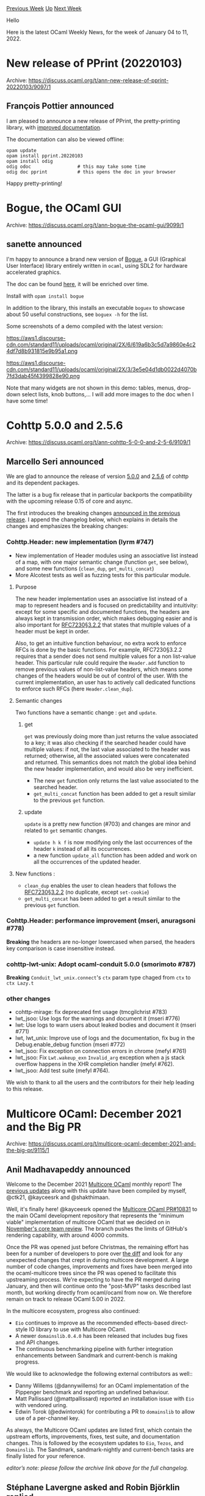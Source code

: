 #+OPTIONS: ^:nil
#+OPTIONS: html-postamble:nil
#+OPTIONS: num:nil
#+OPTIONS: toc:nil
#+OPTIONS: author:nil
#+HTML_HEAD: <style type="text/css">#table-of-contents h2 { display: none } .title { display: none } .authorname { text-align: right }</style>
#+HTML_HEAD: <style type="text/css">.outline-2 {border-top: 1px solid black;}</style>
#+TITLE: OCaml Weekly News
[[https://alan.petitepomme.net/cwn/2022.01.04.html][Previous Week]] [[https://alan.petitepomme.net/cwn/index.html][Up]] [[https://alan.petitepomme.net/cwn/2022.01.18.html][Next Week]]

Hello

Here is the latest OCaml Weekly News, for the week of January 04 to 11, 2022.

#+TOC: headlines 1


* New release of PPrint (20220103)
:PROPERTIES:
:CUSTOM_ID: 1
:END:
Archive: https://discuss.ocaml.org/t/ann-new-release-of-pprint-20220103/9097/1

** François Pottier announced


I am pleased to announce a new release of PPrint, the pretty-printing library, with [[http://cambium.inria.fr/~fpottier/pprint/doc/pprint/][improved
documentation]].

The documentation can also be viewed offline:

#+begin_example
  opam update
  opam install pprint.20220103
  opam install odig
  odig odoc                 # this may take some time
  odig doc pprint           # this opens the doc in your browser
#+end_example

Happy pretty-printing!
      



* Bogue, the OCaml GUI
:PROPERTIES:
:CUSTOM_ID: 2
:END:
Archive: https://discuss.ocaml.org/t/ann-bogue-the-ocaml-gui/9099/1

** sanette announced


I'm happy to announce a brand new version of [[https://github.com/sanette/bogue][Bogue]], a GUI (Graphical User
Interface) library entirely written in ~ocaml~, using SDL2 for hardware accelerated graphics.

The doc can be found [[http://sanette.github.io/bogue/Principles.html][here]], it will be enriched over time.

Install with ~opam install bogue~

In addition to the library, this installs an executable ~boguex~ to showcase about 50 useful constructions, see
~boguex -h~ for the list.

Some screenshots of a demo compiled with the latest version:

https://aws1.discourse-cdn.com/standard11/uploads/ocaml/original/2X/6/619a6b3c5d7a9860e4c24df7d8b931815e9b95a1.png

https://aws1.discourse-cdn.com/standard11/uploads/ocaml/original/2X/3/3e5e04d1db0022d4070b7fd3dab45f4399828e90.png

Note that many widgets are not shown in this demo: tables, menus, drop-down select lists, knob buttons,... I will add
more images to the doc when I have some time!
      



* Cohttp 5.0.0 and 2.5.6
:PROPERTIES:
:CUSTOM_ID: 3
:END:
Archive: https://discuss.ocaml.org/t/ann-cohttp-5-0-0-and-2-5-6/9109/1

** Marcello Seri announced


We are glad to announce the release of version
[[https://github.com/ocaml/opam-repository/pull/20246#issue-1080986510][5.0.0]] and
[[https://github.com/ocaml/opam-repository/pull/20245#issue-1080822215][2.5.6]] of cohttp and its dependent packages.

The latter is a bug fix release that in particular backports the compatibility with the upcoming release 0.15 of core
and async.

The first introduces the breaking changes [[https://discuss.ocaml.org/t/ann-release-of-cohttp-4-0-0/7537][announced in the previous
release]]. I append the changelog below, which explains
in details the changes and emphasizes the breaking changes:

*** Cohttp.Header: new implementation (lyrm #747)

- New implementation of Header modules using an associative list instead of a map, with one major semantic change (function ~get~, see below), and some new functions (~clean_dup~, ~get_multi_concat~)
- More Alcotest tests as well as fuzzing tests for this particular module.

**** Purpose

The new header implementation uses an associative list instead of a map to represent headers and is focused on predictability and intuitivity: except for some specific and documented functions, the headers are always kept in transmission order, which makes debugging easier and is also important for [[https://tools.ietf.org/html/rfc7230#section-3.2.2][RFC7230§3.2.2]] that states that multiple values of a header must be kept in order.

Also, to get an intuitive function behaviour, no extra work to enforce RFCs is done by the basic functions. For example, RFC7230§3.2.2 requires that a sender does not send multiple values for a non list-value header. This particular rule could require the ~Header.add~ function to remove previous values of non-list-value headers, which means some changes of the headers would be out of control of the user. With the current implementation, an user has to actively call dedicated functions to enforce such RFCs (here ~Header.clean_dup~).

**** Semantic changes
Two functions have a semantic change : ~get~ and ~update~.

***** get
  ~get~ was previously doing more than just returns the value associated to a key; it was also checking if the
searched header could have multiple values: if not, the last value associated to the header was returned; otherwise,
all the associated values were concatenated and returned. This semantics does not match the global idea behind the
new header implementation, and would also be very inefficient.

  + The new ~get~ function only returns the last value associated to the searched header.
  + ~get_multi_concat~ function has been added to get a result similar to the previous ~get~ function.

***** update
  ~update~ is a pretty new function (#703) and changes are minor and related to ~get~ semantic changes.

  + ~update h k f~ is now modifying only the last occurrences of the header ~k~ instead of all its occurrences.
  + a new function ~update_all~ function has been added and work on all the occurrences of the updated header.

**** New functions :

  + ~clean_dup~  enables the user to clean headers that follows the [[https://tools.ietf.org/html/rfc7230#section-3.2.2][RFC7230§3.2.2]] (no duplicate, except ~set-cookie~)
  + ~get_multi_concat~ has been added to get a result similar to the previous ~get~ function.

*** Cohttp.Header: performance improvement (mseri, anuragsoni #778)
  *Breaking* the headers are no-longer lowercased when parsed, the headers key comparison is case insensitive
instead.

*** cohttp-lwt-unix: Adopt ocaml-conduit 5.0.0 (smorimoto #787)
  *Breaking* ~Conduit_lwt_unix.connect~'s ~ctx~ param type chaged from ~ctx~ to  ~ctx Lazy.t~

*** other changes
- cohttp-mirage: fix deprecated fmt usage (tmcgilchrist #783)
- lwt_jsoo: Use logs for the warnings and document it (mseri #776)
- lwt: Use logs to warn users about leaked bodies and document it (mseri #771)
- lwt, lwt_unix: Improve use of logs and the documentation, fix bug in the Debug.enable_debug function (mseri #772)
- lwt_jsoo: Fix exception on connection errors in chrome (mefyl #761)
- lwt_jsoo: Fix ~Lwt.wakeup_exn~ ~Invalid_arg~ exception when a js
  stack overflow happens in the XHR completion handler (mefyl #762).
- lwt_jsoo: Add test suite (mefyl #764).

We wish to thank to all the users and the contributors for their help leading to this release.
      



* Multicore OCaml: December 2021 and the Big PR
:PROPERTIES:
:CUSTOM_ID: 4
:END:
Archive: https://discuss.ocaml.org/t/multicore-ocaml-december-2021-and-the-big-pr/9115/1

** Anil Madhavapeddy announced


Welcome to the December 2021 [[https://github.com/ocaml-multicore/ocaml-multicore][Multicore OCaml]] monthly report!
The [[https://discuss.ocaml.org/tag/multicore-monthly][previous updates]] along with this update have been compiled by
myself, @ctk21, @kayceesrk and @shakthimaan.

Well, it's finally here! @kayceesrk opened the [[https://github.com/ocaml/ocaml/pull/10831][Multicore OCaml PR#10831]]
to the main OCaml development repository that represents the "minimum viable" implementation of multicore OCaml that
we decided on in [[https://discuss.ocaml.org/t/multicore-ocaml-november-2021-with-results-of-code-review/8934#core-team-code-review-1][November's core team review]].
The branch pushes the limits of GitHub's rendering capability, with around 4000 commits.

Once the PR was opened just before Christmas, the remaining effort has been for a number of developers to pore over
[[http://github.com/ocaml/ocaml/pull/10831.diff][the diff]] and look for any unexpected changes that crept in during
multicore development. A large number of code changes, improvements and fixes have been merged into the
ocaml-multicore trees since the PR was opened to facilitate this upstreaming process. We're expecting to have the PR
merged during January, and then will continue onto the "post-MVP" tasks described last month, but working directly
from ocaml/ocaml from now on.  We therefore remain on track to release OCaml 5.00 in 2022.

In the multicore ecosystem, progress also continued:
- ~Eio~ continues to improve as the recommended effects-based direct-style IO library to use with Multicore OCaml.
- A newer ~domainslib.0.4.0~ has been released that includes bug fixes and API changes.
- The continuous benchmarking pipeline with further integration enhancements between Sandmark and current-bench is making progress.

We would like to acknowledge the following external contributors as well::

- Danny Willems (@dannywillems) for an OCaml implementation of the Pippenger benchmark and reporting an undefined behaviour.
- Matt Pallissard (@mattpallissard) reported an installation issue with ~Eio~ with vendored uring.
- Edwin Torok (@edwintorok) for contributing a PR to ~domainslib~ to allow use of a per-channel key.

As always, the Multicore OCaml updates are listed first, which contain the upstream efforts, improvements, fixes,
test suite, and documentation changes. This is followed by the ecosystem updates to ~Eio~, ~Tezos~, and ~Domainslib~.
The Sandmark, sandmark-nightly and current-bench tasks are finally listed for your reference.

/editor’s note: please follow the archive link above for the full changelog./
      

** Stéphane Lavergne asked and Robin Björklin replied


#+begin_quote
To clarify for relative newbies like myself: this would be a new way to do concurrent I/O, like Async and Lwt, but
unlike those, it wouldn't require the use of a promise monad? In other words, does this mean that we'll have the
choice between Async, Lwt and Eio in the near future for our concurrent I/O needs?
#+end_quote

That's correct as far as I can tell. This presentation provides an introduction to the current state of eio:
https://watch.ocaml.org/videos/watch/74ece0a8-380f-4e2a-bef5-c6bb9092be89
      



* Set up OCaml 2.0.0-beta12
:PROPERTIES:
:CUSTOM_ID: 5
:END:
Archive: https://discuss.ocaml.org/t/ann-set-up-ocaml-2-0-0-beta12/9123/1

** Sora Morimoto announced


*** Fixed

- Fallback to the version in which the assets exist if no assets exist in the latest opam release.
- Instruct Cygwin setup to use "sys" symlinks during setup (partial workaround for bug with native symlinks in Cygwin setup - some depexts may still be affected)

https://github.com/ocaml/setup-ocaml/releases/tag/v2.0.0-beta12
      



* Old CWN
:PROPERTIES:
:UNNUMBERED: t
:END:

If you happen to miss a CWN, you can [[mailto:alan.schmitt@polytechnique.org][send me a message]] and I'll mail it to you, or go take a look at [[https://alan.petitepomme.net/cwn/][the archive]] or the [[https://alan.petitepomme.net/cwn/cwn.rss][RSS feed of the archives]].

If you also wish to receive it every week by mail, you may subscribe [[http://lists.idyll.org/listinfo/caml-news-weekly/][online]].

#+BEGIN_authorname
[[https://alan.petitepomme.net/][Alan Schmitt]]
#+END_authorname
